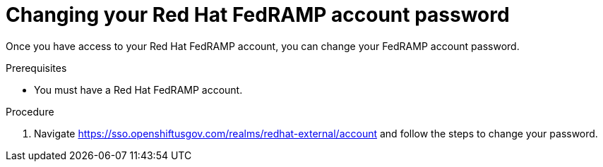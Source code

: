 // Module included in the following assemblies:
// * rosa_govcloud/rosa-govcloud-account-management.adoc

:_mod-docs-content-type: PROCEDURE
[id="rosa-govcloud-manage-vpn_{context}"]
= Changing your Red Hat FedRAMP account password

Once you have access to your Red{nbsp}Hat FedRAMP account, you can change your FedRAMP account password.

.Prerequisites

* You must have a Red{nbsp}Hat FedRAMP account.

.Procedure
// reducing the steps from
//To change your FedRAMP password:
//. Navigate to https://console.openshiftusgov.com/openshift/token.
//. Click *Forgot your password?* under the password field.
// . Follow the steps to change your password

. Navigate https://sso.openshiftusgov.com/realms/redhat-external/account and follow the steps to change your password.